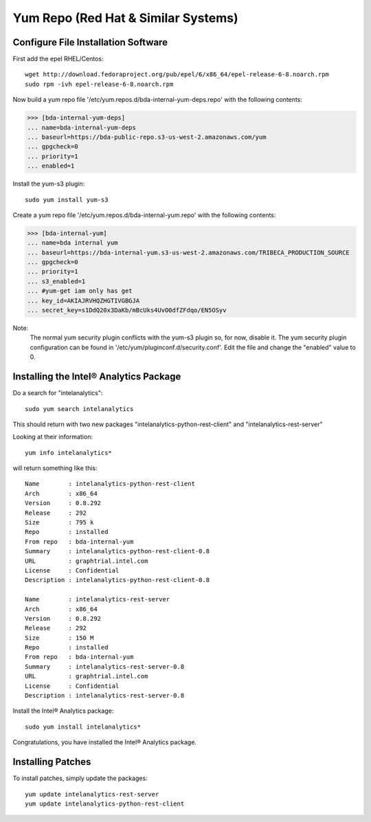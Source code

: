 ====================================
Yum Repo (Red Hat & Similar Systems)
====================================

------------------------------------
Configure File Installation Software
------------------------------------

First add the epel RHEL/Centos::

    wget http://download.fedoraproject.org/pub/epel/6/x86_64/epel-release-6-8.noarch.rpm
    sudo rpm -ivh epel-release-6-8.noarch.rpm

Now build a yum repo file '/etc/yum.repos.d/bda-internal-yum-deps.repo' with the following contents:

>>> [bda-internal-yum-deps]
... name=bda-internal-yum-deps
... baseurl=https://bda-public-repo.s3-us-west-2.amazonaws.com/yum
... gpgcheck=0
... priority=1
... enabled=1

.. ifconfig:: internal_docs

    ------------
    Inside Intel
    ------------
    If you are working inside Intel you need to create another repo file which will include the branch you would like to work out of.
    The repo url is ``https://bda-internal-yum.s3-us-west-2.amazonaws.com/MY-Branch`` where My-Branch is the name of the branch you'd like to track.
    'bda-internal-yum' holds all the repos for branches built from Team City.
    If your branch built successfully you should have a repo available for that branch.

    Create a yum repo file '/etc/yum.repos.d/bda-internal-yum.repo' with the following contents:

    >>> [bda-internal-yum]
    ... name=bda-internal-yum
    ... baseurl=https://bda-internal-yum.s3-us-west-2.amazonaws.com/My-Branch
    ... gpgcheck=0
    ... priority=1
    ... enabled=1

    Note:
        Change "My-Branch" to the name of the real branch!

    -------------
    Outside Intel
    -------------

Install the yum-s3 plugin::

    sudo yum install yum-s3

Create a yum repo file '/etc/yum.repos.d/bda-internal-yum.repo' with the following contents:

>>> [bda-internal-yum]
... name=bda internal yum
... baseurl=https://bda-internal-yum.s3-us-west-2.amazonaws.com/TRIBECA_PRODUCTION_SOURCE
... gpgcheck=0
... priority=1
... s3_enabled=1
... #yum-get iam only has get
... key_id=AKIAJRVHQZHGTIVGBGJA
... secret_key=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

Note:
    The normal yum security plugin conflicts with the yum-s3 plugin so, for now, disable it.
    The yum security plugin configuration can be found in '/etc/yum/pluginconf.d/security.conf'.
    Edit the file and change the "enabled" value to 0.

---------------------------------------
Installing the Intel® Analytics Package
---------------------------------------

Do a search for "intelanalytics"::

    sudo yum search intelanalytics

This should return with two new packages "intelanalytics-python-rest-client" and "intelanalytics-rest-server"

Looking at their information::

    yum info intelanalytics*

will return something like this::

    Name        : intelanalytics-python-rest-client
    Arch        : x86_64
    Version     : 0.8.292
    Release     : 292
    Size        : 795 k
    Repo        : installed
    From repo   : bda-internal-yum
    Summary     : intelanalytics-python-rest-client-0.8
    URL         : graphtrial.intel.com
    License     : Confidential
    Description : intelanalytics-python-rest-client-0.8

    Name        : intelanalytics-rest-server
    Arch        : x86_64
    Version     : 0.8.292
    Release     : 292
    Size        : 150 M
    Repo        : installed
    From repo   : bda-internal-yum
    Summary     : intelanalytics-rest-server-0.8
    URL         : graphtrial.intel.com
    License     : Confidential
    Description : intelanalytics-rest-server-0.8

Install the Intel® Analytics package::

    sudo yum install intelanalytics*

Congratulations, you have installed the Intel® Analytics package.

------------------
Installing Patches
------------------

To install patches, simply update the packages::

    yum update intelanalytics-rest-server
    yum update intelanalytics-python-rest-client

